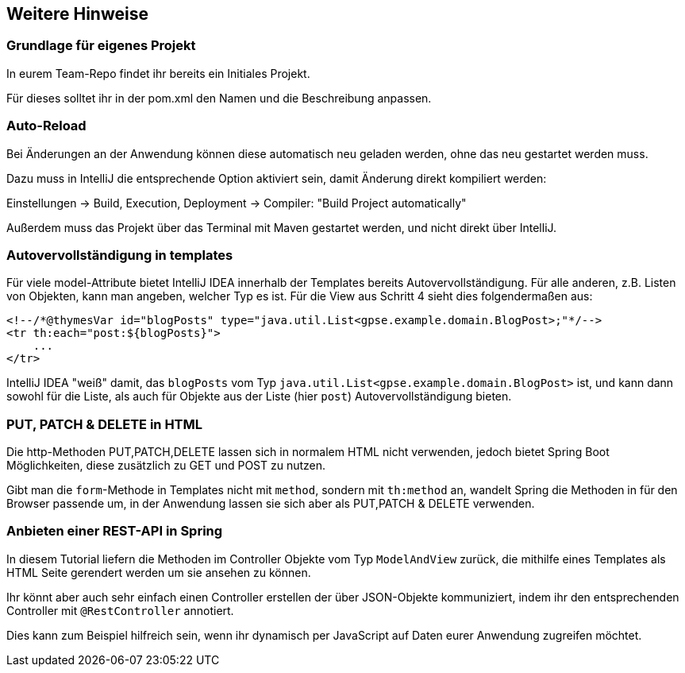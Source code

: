 == Weitere Hinweise

=== Grundlage für eigenes Projekt

In eurem Team-Repo findet ihr bereits ein Initiales Projekt.

Für dieses solltet ihr in der pom.xml den Namen und die Beschreibung anpassen.


=== Auto-Reload

Bei Änderungen an der Anwendung können diese automatisch neu geladen werden,
ohne das neu gestartet werden muss.

Dazu muss in IntelliJ die entsprechende Option aktiviert sein, damit Änderung direkt kompiliert werden:

Einstellungen -> Build, Execution, Deployment -> Compiler: "Build Project automatically"

Außerdem muss das Projekt über das Terminal mit Maven gestartet werden, und nicht direkt über IntelliJ.


=== Autovervollständigung in templates

Für viele model-Attribute bietet IntelliJ IDEA innerhalb der Templates bereits Autovervollständigung.
Für alle anderen, z.B. Listen von Objekten, kann man angeben, welcher Typ es ist.
Für die View aus Schritt 4 sieht dies folgendermaßen aus:

[source,html]
----
<!--/*@thymesVar id="blogPosts" type="java.util.List<gpse.example.domain.BlogPost>;"*/-->
<tr th:each="post:${blogPosts}">
    ...
</tr>
----
IntelliJ IDEA "weiß" damit, das `blogPosts`
vom Typ `java.util.List<gpse.example.domain.BlogPost>` ist,
und kann dann sowohl für die Liste, als auch für Objekte aus der Liste (hier `post`) Autovervollständigung bieten.


=== PUT, PATCH & DELETE in HTML

Die http-Methoden PUT,PATCH,DELETE lassen sich in normalem HTML nicht verwenden,
jedoch bietet Spring Boot Möglichkeiten, diese zusätzlich zu GET und POST zu nutzen.

Gibt man die `form`-Methode in Templates nicht mit `method`, sondern mit
`th:method` an, wandelt Spring die Methoden in für den Browser passende um, in der  Anwendung lassen sie sich aber als PUT,PATCH & DELETE verwenden.


=== Anbieten einer REST-API in Spring

In diesem Tutorial liefern die Methoden im Controller Objekte vom Typ `ModelAndView` zurück, die mithilfe eines Templates als HTML Seite gerendert werden um sie ansehen zu können.

Ihr könnt aber auch sehr einfach einen Controller erstellen der über JSON-Objekte kommuniziert, indem ihr den entsprechenden Controller mit `@RestController` annotiert.

Dies kann zum Beispiel hilfreich sein, wenn ihr dynamisch per JavaScript auf Daten eurer Anwendung zugreifen möchtet.
